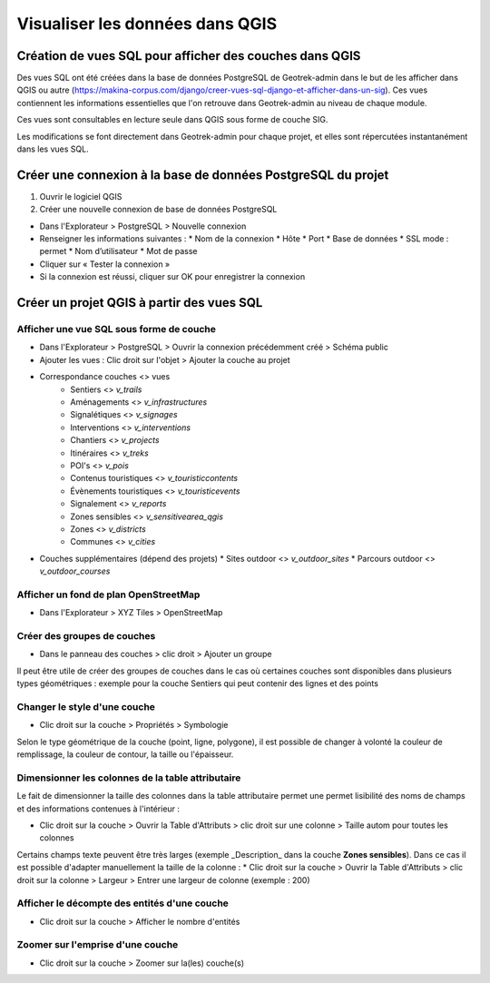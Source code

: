 ================================
Visualiser les données dans QGIS
================================

.. image :: ../images/qgis/Qgis_projet.png

Création de vues SQL pour afficher des couches dans QGIS
========================================================

Des vues SQL ont été créées dans la base de données PostgreSQL de Geotrek-admin dans le but de les afficher dans QGIS ou autre (https://makina-corpus.com/django/creer-vues-sql-django-et-afficher-dans-un-sig). Ces vues contiennent les informations essentielles que l'on retrouve dans Geotrek-admin au niveau de chaque module.

Ces vues sont consultables en lecture seule dans QGIS sous forme de couche SIG.

Les modifications se font directement dans Geotrek-admin pour chaque projet, et elles sont répercutées instantanément dans les vues SQL.

Créer une connexion à la base de données PostgreSQL du projet
=============================================================

1. Ouvrir le logiciel QGIS
2. Créer une nouvelle connexion de base de données PostgreSQL

* Dans l'Explorateur > PostgreSQL > Nouvelle connexion
* Renseigner les informations suivantes :
  * Nom de la connexion 
  * Hôte 
  * Port 
  * Base de données 
  * SSL mode : permet
  * Nom d’utilisateur 
  * Mot de passe 
* Cliquer sur « Tester la connexion »
* Si la connexion est réussi, cliquer sur OK pour enregistrer la connexion

.. image :: ../images/qgis/Connexion_bdd.png

Créer un projet QGIS à partir des vues SQL
==========================================

Afficher une vue SQL sous forme de couche
-----------------------------------------

* Dans l'Explorateur > PostgreSQL > Ouvrir la connexion précédemment créé > Schéma public
* Ajouter les vues : Clic droit sur l'objet > Ajouter la couche au projet
* Correspondance couches <> vues
    * Sentiers <> `v_trails`
    * Aménagements <> `v_infrastructures`
    * Signalétiques <> `v_signages`
    * Interventions <> `v_interventions`
    * Chantiers <> `v_projects`
    * Itinéraires <> `v_treks`
    * POI's <> `v_pois`
    * Contenus touristiques <> `v_touristiccontents`
    * Évènements touristiques <> `v_touristicevents`
    * Signalement <> `v_reports`
    * Zones sensibles <> `v_sensitivearea_qgis`
    * Zones <> `v_districts`
    * Communes <> `v_cities`
* Couches supplémentaires (dépend des projets)
  * Sites outdoor <> `v_outdoor_sites`
  * Parcours outdoor <> `v_outdoor_courses`

Afficher un fond de plan OpenStreetMap
--------------------------------------

* Dans l'Explorateur > XYZ Tiles > OpenStreetMap

Créer des groupes de couches
----------------------------

* Dans le panneau des couches > clic droit > Ajouter un groupe

Il peut être utile de créer des groupes de couches dans le cas où certaines couches sont disponibles dans plusieurs types géométriques : exemple pour la couche Sentiers qui peut contenir des lignes et des points

.. image :: ../images/qgis/groupe_couches.png

Changer le style d'une couche
-----------------------------

* Clic droit sur la couche > Propriétés > Symbologie

Selon le type géométrique de la couche (point, ligne, polygone), il est possible de changer à volonté la couleur de remplissage, la couleur de contour, la taille ou l'épaisseur.

Dimensionner les colonnes de la table attributaire
--------------------------------------------------

Le fait de dimensionner la taille des colonnes dans la table attributaire permet une permet lisibilité des noms de champs et des informations contenues à l'intérieur : 

* Clic droit sur la couche > Ouvrir la Table d'Attributs > clic droit sur une colonne > Taille autom pour toutes les colonnes

Certains champs texte peuvent être très larges (exemple _Description_ dans la couche **Zones sensibles**). Dans ce cas il est possible d'adapter manuellement la taille de la colonne :
* Clic droit sur la couche > Ouvrir la Table d'Attributs > clic droit sur la colonne > Largeur > Entrer une largeur de colonne (exemple : 200)

Afficher le décompte des entités d'une couche
---------------------------------------------

* Clic droit sur la couche > Afficher le nombre d'entités

Zoomer sur l'emprise d'une couche
---------------------------------

* Clic droit sur la couche > Zoomer sur la(les) couche(s)

